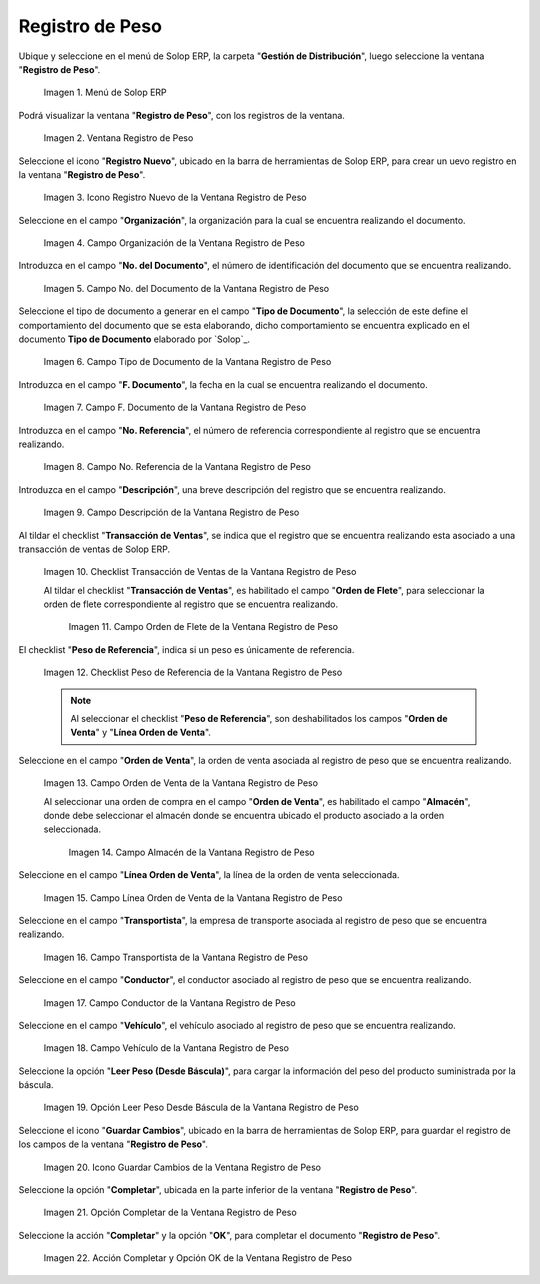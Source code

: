.. _ERPyA: http://erpya.com
.. |Menú de ADempiere| image:: resources/weight-record-menu.png
.. |Ventana Registro de Peso| image:: resources/weight-log-window.png
.. |Icono Registro Nuevo de la Ventana Registro de Peso| image:: resources/new-record-icon-in-the-weight-record-window.png
.. |Campo Organización de la Vantana Registro de Peso| image:: resources/organization-field-of-the-weight-record-window.png
.. |Campo No del Documento de la Vantana Registro de Peso| image:: resources/field-no-the-weight-record-window-document.png
.. |Campo Tipo de Documento de la Vantana Registro de Peso| image:: resources/document-type-field-of-the-weight-record-window.png
.. |Campo F Documento de la Vantana Registro de Peso| image:: resources/field-f-document-of-the-weight-record-window.png
.. |Campo No. Referencia de la Vantana Registro de Peso| image:: resources/field-no-weight-record-window-reference.png
.. |Campo Descripción de la Vantana Registro de Peso| image:: resources/description-field-of-weight-record-window.png
.. |Checklist Transacción de Ventas de la Vantana Registro de Peso| image:: resources/checklist-sales-transaction-weight-record-window.png
.. |Campo Orden de Flete de la Ventana Registro de Peso| image:: resources/freight-order-field-in-weight-record-window.png
.. |Checklist Peso de Referencia de la Vantana Registro de Peso| image:: resources/checklist-weight-reference-window-weight-record.png
.. |Campo Orden de Venta de la Vantana Registro de Peso| image:: resources/sales-order-field-in-the-weight-record-window.png
.. |Campo Almacén de la Vantana Registro de Peso| image:: resources/warehouse-field-of-weight-record-window.png
.. |Campo Línea Orden de Venta de la Vantana Registro de Peso| image:: resources/sales-order-line-field-in-weight-record-window.png
.. |Campo Transportista de la Vantana Registro de Peso| image:: resources/carrier-field-of-weight-record-window.png
.. |Campo Conductor de la Vantana Registro de Peso| image:: resources/conductor-field-of-the-weight-record-window.png
.. |Campo Vehículo de la Vantana Registro de Peso| image:: resources/vehicle-field-of-weight-record-window.png
.. |Opción Leer Peso Desde Báscula de la Vantana Registro de Peso| image:: resources/option-to-read-weight-from-scale-in-the-weight-record-window.png
.. |Icono Guardar Cambios de la Ventana Registro de Peso| image:: resources/save-changes-icon-in-weight-log-window.png
.. |Opción Completar de la Ventana Registro de Peso| image:: resources/complete-option-of-the-weight-registration-window.png
.. |Acción Completar y Opción OK de la Ventana Registro de Peso| image:: resources/action-complete-and-option-ok-from-the-weight-register-window.png

.. _documento/registro-de-peso:

**Registro de Peso**
====================

Ubique y seleccione en el menú de Solop ERP, la carpeta "**Gestión de Distribución**", luego seleccione la ventana "**Registro de Peso**".

    |Menú de ADempiere|

    Imagen 1. Menú de Solop ERP

Podrá visualizar la ventana "**Registro de Peso**", con los registros de la ventana.

    |Ventana Registro de Peso|

    Imagen 2. Ventana Registro de Peso

Seleccione el icono "**Registro Nuevo**", ubicado en la barra de herramientas de Solop ERP, para crear un uevo registro en la ventana "**Registro de Peso**".

    |Icono Registro Nuevo de la Ventana Registro de Peso|

    Imagen 3. Icono Registro Nuevo de la Ventana Registro de Peso

Seleccione en el campo "**Organización**", la organización para la cual se encuentra realizando el documento.

    |Campo Organización de la Vantana Registro de Peso|

    Imagen 4. Campo Organización de la Ventana Registro de Peso

Introduzca en el campo "**No. del Documento**", el número de identificación del documento que se encuentra realizando.

    |Campo No del Documento de la Vantana Registro de Peso|

    Imagen 5. Campo No. del Documento de la Vantana Registro de Peso

Seleccione el tipo de documento a generar en el campo "**Tipo de Documento**", la selección de este define el comportamiento del documento que se esta elaborando, dicho comportamiento se encuentra explicado en el documento **Tipo de Documento** elaborado por `Solop`_.

    |Campo Tipo de Documento de la Vantana Registro de Peso|

    Imagen 6. Campo Tipo de Documento de la Vantana Registro de Peso

Introduzca en el campo "**F. Documento**", la fecha en la cual se encuentra realizando el documento.

    |Campo F Documento de la Vantana Registro de Peso|

    Imagen 7. Campo F. Documento de la Vantana Registro de Peso

Introduzca en el campo "**No. Referencia**", el número de referencia correspondiente al registro que se encuentra realizando.

    |Campo No. Referencia de la Vantana Registro de Peso|

    Imagen 8. Campo No. Referencia de la Vantana Registro de Peso

Introduzca en el campo "**Descripción**", una breve descripción del registro que se encuentra realizando.

    |Campo Descripción de la Vantana Registro de Peso|

    Imagen 9. Campo Descripción de la Vantana Registro de Peso

Al tildar el checklist "**Transacción de Ventas**", se indica que el registro que se encuentra realizando esta asociado a una transacción de ventas de Solop ERP.

    |Checklist Transacción de Ventas de la Vantana Registro de Peso|

    Imagen 10. Checklist Transacción de Ventas de la Vantana Registro de Peso

    Al tildar el checklist "**Transacción de Ventas**", es habilitado el campo "**Orden de Flete**", para seleccionar la orden de flete correspondiente al registro que se encuentra realizando.

        |Campo Orden de Flete de la Ventana Registro de Peso|

        Imagen 11. Campo Orden de Flete de la Ventana Registro de Peso

El checklist "**Peso de Referencia**", indica si un peso es únicamente de referencia.

    |Checklist Peso de Referencia de la Vantana Registro de Peso|

    Imagen 12. Checklist Peso de Referencia de la Vantana Registro de Peso

    .. note::

        Al seleccionar el checklist "**Peso de Referencia**", son deshabilitados los campos "**Orden de Venta**" y "**Línea Orden de Venta**".

Seleccione en el campo "**Orden de Venta**", la orden de venta asociada al registro de peso que se encuentra realizando.

    |Campo Orden de Venta de la Vantana Registro de Peso|

    Imagen 13. Campo Orden de Venta de la Vantana Registro de Peso

    Al seleccionar una orden de compra en el campo "**Orden de Venta**", es habilitado el campo "**Almacén**", donde debe seleccionar el almacén donde se encuentra ubicado el producto asociado a la orden seleccionada.

        |Campo Almacén de la Vantana Registro de Peso|

        Imagen 14. Campo Almacén de la Vantana Registro de Peso

Seleccione en el campo "**Línea Orden de Venta**", la línea de la orden de venta seleccionada.

    |Campo Línea Orden de Venta de la Vantana Registro de Peso|

    Imagen 15. Campo Línea Orden de Venta de la Vantana Registro de Peso

Seleccione en el campo "**Transportista**", la empresa de transporte asociada al registro de peso que se encuentra realizando.

    |Campo Transportista de la Vantana Registro de Peso|

    Imagen 16. Campo Transportista de la Vantana Registro de Peso

Seleccione en el campo "**Conductor**", el conductor asociado al registro de peso que se encuentra realizando.

    |Campo Conductor de la Vantana Registro de Peso|

    Imagen 17. Campo Conductor de la Vantana Registro de Peso

Seleccione en el campo "**Vehículo**", el vehículo asociado al registro de peso que se encuentra realizando.

    |Campo Vehículo de la Vantana Registro de Peso|

    Imagen 18. Campo Vehículo de la Vantana Registro de Peso

Seleccione la opción "**Leer Peso (Desde Báscula)**", para cargar la información del peso del producto suministrada por la báscula.

    |Opción Leer Peso Desde Báscula de la Vantana Registro de Peso|

    Imagen 19. Opción Leer Peso Desde Báscula de la Vantana Registro de Peso

Seleccione el icono "**Guardar Cambios**", ubicado en la barra de herramientas de Solop ERP, para guardar el registro de los campos de la ventana "**Registro de Peso**".

    |Icono Guardar Cambios de la Ventana Registro de Peso|

    Imagen 20. Icono Guardar Cambios de la Ventana Registro de Peso

Seleccione la opción "**Completar**", ubicada en la parte inferior de la ventana "**Registro de Peso**".

    |Opción Completar de la Ventana Registro de Peso|

    Imagen 21. Opción Completar de la Ventana Registro de Peso

Seleccione la acción "**Completar**" y la opción "**OK**", para completar el documento "**Registro de Peso**".

    |Acción Completar y Opción OK de la Ventana Registro de Peso|

    Imagen 22. Acción Completar y Opción OK de la Ventana Registro de Peso